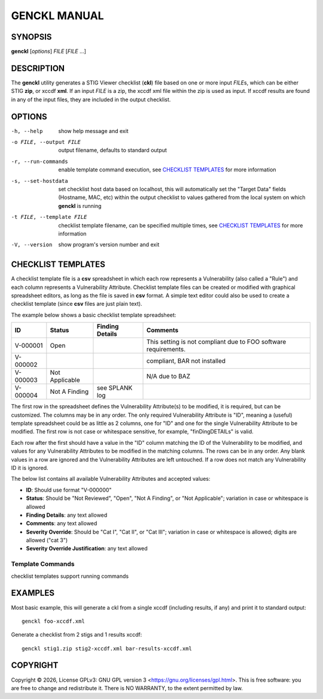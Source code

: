 *************
GENCKL MANUAL
*************


SYNOPSIS
========

**genckl** [*options*] *FILE* [*FILE* ...]


DESCRIPTION
===========

The **genckl** utility generates a STIG Viewer checklist (**ckl**) file based on one or more input *FILE*\ s, which can 
be either STIG **zip**, or xccdf **xml**. If an input *FILE* is a zip, the xccdf xml file within the zip is used as 
input. If xccdf results are found in any of the input files, they are included in the output checklist. 


OPTIONS
=======

-h, --help
    show help message and exit

-o FILE, --output FILE
    output filename, defaults to standard output

-r, --run-commands
    enable template command execution, see `CHECKLIST TEMPLATES`_ for more information

-s, --set-hostdata
    set checklist host data based on localhost, this will automatically set the "Target Data" fields (Hostname, MAC, 
    etc) within the output checklist to values gathered from the local system on which **genckl** is running

-t FILE, --template FILE
    checklist template filename, can be specified multiple times, see `CHECKLIST TEMPLATES`_ for more information

-V, --version
    show program's version number and exit


CHECKLIST TEMPLATES
===================

A checklist template file is a **csv** spreadsheet in which each row represents a Vulnerability (also called a "Rule") 
and each column represents a Vulnerability Attribute. Checklist template files can be created or modified with 
graphical spreadsheet editors, as long as the file is saved in **csv** format. A simple text editor could also be used 
to create a checklist template (since **csv** files are just plain text).

The example below shows a basic checklist template spreadsheet:

+----------+----------------+------------------------+------------------------+
| **ID**   | **Status**     | **Finding Details**    | **Comments**           |
+==========+================+========================+========================+
| V-000001 | Open           |                        | This setting is not    |
|          |                |                        | compliant due to FOO   |
|          |                |                        | software requirements. |
+----------+----------------+------------------------+------------------------+
| V-000002 |                |                        | compliant, BAR not     |
|          |                |                        | installed              |
+----------+----------------+------------------------+------------------------+
| V-000003 | Not Applicable |                        | N/A due to BAZ         |
+----------+----------------+------------------------+------------------------+
| V-000004 | Not A Finding  | see SPLANK log         |                        |
+----------+----------------+------------------------+------------------------+

The first row in the spreadsheet defines the Vulnerability Attribute(s) to be modified, it is required, but can be 
customized. The columns may be in any order. The only required Vulnerability Attribute is "ID", meaning a (useful) 
template spreadsheet could be as little as 2 columns, one for "ID" and one for the single Vulnerability Attribute to be 
modified. The first row is not case or whitespace sensitive, for example, "finDingDETAILs" is valid.

Each row after the first should have a value in the "ID" column matching the ID of the Vulnerability to be modified, 
and values for any Vulnerability Attributes to be modified in the matching columns. The rows can be in any order. Any 
blank values in a row are ignored and the Vulnerability Attributes are left untouched. If a row does not match any 
Vulnerability ID it is ignored.

The below list contains all available Vulnerability Attributes and accepted values:

- **ID**: Should use format "V-000000"
- **Status**: Should be "Not Reviewed", "Open", "Not A Finding", or "Not Applicable"; variation in case or whitespace 
  is allowed
- **Finding Details**: any text allowed
- **Comments**: any text allowed
- **Severity Override**: Should be "Cat I", "Cat II", or "Cat III"; variation in case or whitespace is allowed; digits 
  are allowed ("cat 3")
- **Severity Override Justification**: any text allowed

.. NEEDFIX TODO

Template Commands
-----------------

checklist templates support running commands

.. Additional notes on Checklist templates
.. ---------------------------------------

.. REPLACE MODE ONLY

.. gotcha with libreoffice calc need to turn off "smart quotes" so proper utf quotes (") are used

EXAMPLES
========

Most basic example, this will generate a ckl from a single xccdf (including results, if any) and print it to standard 
output::

    genckl foo-xccdf.xml

Generate a checklist from 2 stigs and 1 results xccdf::

    genckl stig1.zip stig2-xccdf.xml bar-results-xccdf.xml


COPYRIGHT
=========

.. |copyright-char| unicode:: 0xA9
.. |year| date:: %Y

Copyright |copyright-char| |year|, License GPLv3: GNU GPL version 3 <https://gnu.org/licenses/gpl.html>.
This is free software: you are free to change and redistribute it. There is NO WARRANTY, 
to the extent permitted by law.
